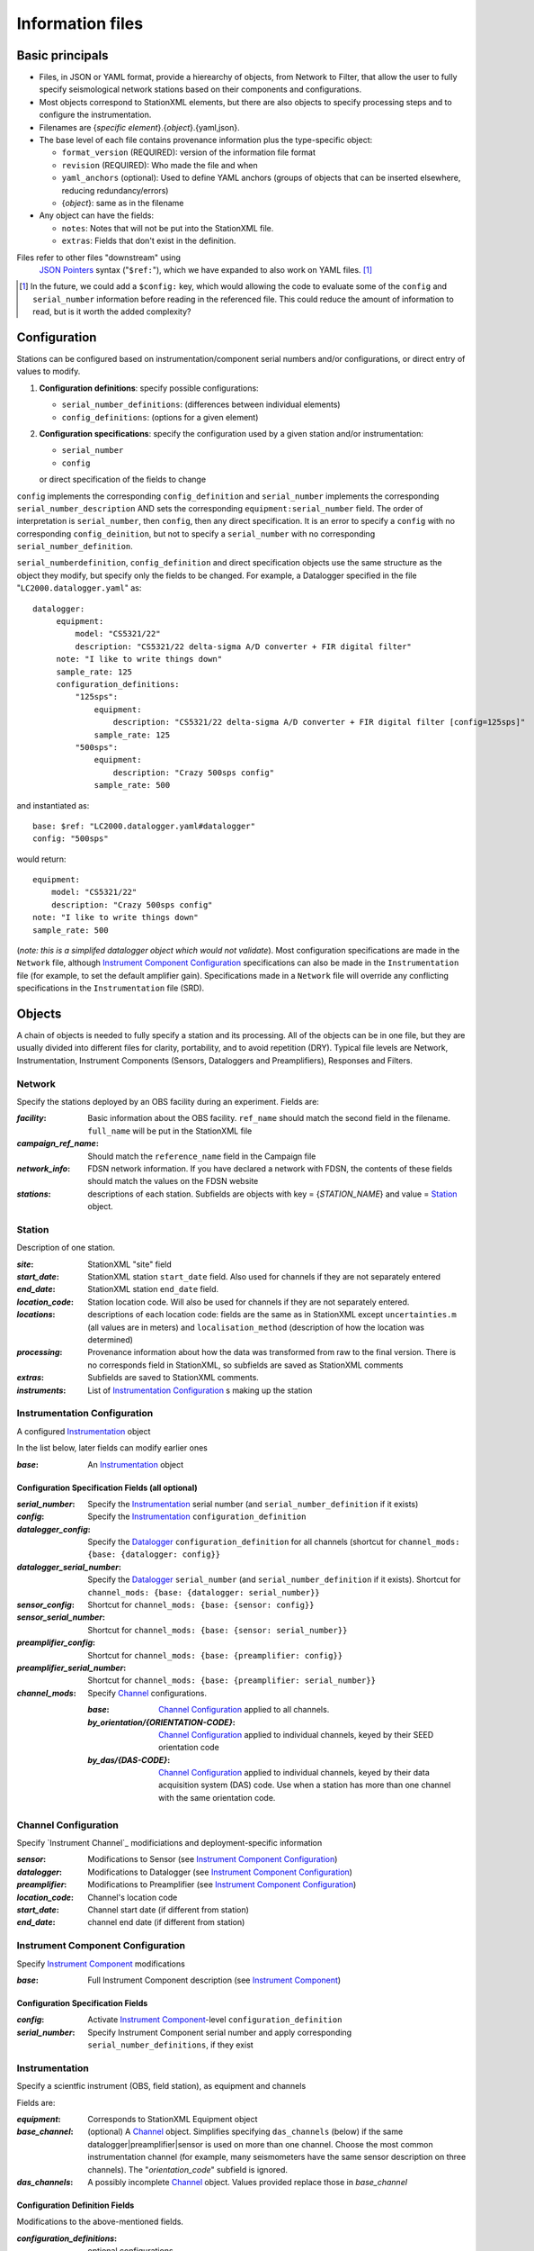 *******************
Information files
*******************

Basic principals
===================================

- Files, in JSON or YAML format, provide a hierearchy of objects, from Network to Filter, 
  that allow the user to fully specify seismological network stations based on their
  components and configurations. 
  
- Most objects correspond to StationXML elements, but there are also objects to
  specify processing steps and to configure the instrumentation.

- Filenames are {*specific element*}.{*object*}.{yaml,json}.

- The base level of each file contains provenance information plus
  the type-specific object:

  - ``format_version`` (REQUIRED): version of the information file format
  - ``revision`` (REQUIRED): Who made the file and when
  - ``yaml_anchors`` (optional):  Used to define YAML anchors (groups
    of objects that can be inserted elsewhere, reducing redundancy/errors)
  - {*object*}: same as in the filename

- Any object can have the fields:

  - ``notes``: Notes that will not be put into the StationXML file.
  - ``extras``: Fields that don't exist in the definition.

Files refer to other files "downstream" using
  `JSON Pointers <https://tools.ietf.org/html/rfc6901>`_ syntax ("``$ref:``"), which we
  have expanded to also work on YAML files. [#]_
  
.. [#] In the future, we could add a ``$config:`` key, which would
  allowing the code to evaluate some of the ``config`` and ``serial_number``
  information before reading in the referenced file.  This could reduce the
  amount of information to read, but is it worth the added complexity?

Configuration
===================================
Stations can be configured based on instrumentation/component serial numbers
and/or configurations, or direct entry of values to modify.

1) **Configuration definitions**: specify possible configurations:
   
   - ``serial_number_definitions``: (differences between individual elements)
   - ``config_definitions``:        (options for a given element)
  
2) **Configuration specifications**: specify the configuration
   used by a given station and/or instrumentation:

   - ``serial_number``
   - ``config``
   or direct specification of the fields to change
   
``config`` implements the corresponding ``config_definition`` and ``serial_number`` implements the corresponding ``serial_number_description`` AND sets the corresponding ``equipment:serial_number`` field.  The order of
interpretation is ``serial_number``, then ``config``, then any direct specification.
It is an error to specify a  ``config`` with no corresponding
``config_deinition``, but not to specify a ``serial_number`` with no corresponding
``serial_number_definition``.

``serial_numberdefinition``, ``config_definition`` and direct specification objects
use the same structure as the object they modify, but specify only the fields to be changed.
For example, a Datalogger specified in the file "``LC2000.datalogger.yaml``" as::
   
   datalogger:
        equipment:
            model: "CS5321/22"
            description: "CS5321/22 delta-sigma A/D converter + FIR digital filter"
        note: "I like to write things down"
        sample_rate: 125
        configuration_definitions:
            "125sps":
                equipment:
                    description: "CS5321/22 delta-sigma A/D converter + FIR digital filter [config=125sps]"
                sample_rate: 125
            "500sps":
                equipment:
                    description: "Crazy 500sps config"
                sample_rate: 500
    
and instantiated as::
    
        base: $ref: "LC2000.datalogger.yaml#datalogger"
        config: "500sps"

would return::

        equipment:
            model: "CS5321/22"
            description: "Crazy 500sps config"
        note: "I like to write things down"
        sample_rate: 500
    
(*note: this is a simplifed datalogger object which would not validate*).
Most configuration specifications are made in the ``Network`` file, although
`Instrument Component Configuration`_ specifications can also be made in the
``Instrumentation`` file (for example, to set the default amplifier gain).  Specifications
made in a ``Network`` file will override any conflicting specifications in the
``Instrumentation`` file (SRD).

Objects
===================================
A chain of objects is needed to fully specify a station and its processing.
All of the objects can be in one file, but they are usually divided into
different files for clarity, portability, and to avoid repetition (DRY).
Typical file levels are Network, Instrumentation, Instrument Components
(Sensors, Dataloggers and Preamplifiers), Responses and Filters.

Network
*********************************

Specify the stations deployed by an OBS facility during an experiment.  Fields
are:

:`facility`: Basic information about the OBS facility.  ``ref_name`` should
    match the second field in the filename.  ``full_name`` will be
    put in the StationXML file
  
:`campaign_ref_name`: Should match the ``reference_name`` field in the
    Campaign file
   
:`network_info`: FDSN network information.  If you have declared a network
    with FDSN, the contents of these fields should match the
    values on the FDSN website
   
:`stations`: descriptions of each station.  Subfields are objects with key = 
    {`STATION_NAME`} and value = `Station`_ object.

Station
*********************************

Description of one station.
  
:`site`: StationXML "site" field
  
:`start_date`: StationXML station ``start_date`` field.  Also used for
    channels if they are not separately entered
    
:`end_date`: StationXML station ``end_date`` field.
  
:`location_code`: Station location code.  Will also be used for
    channels if they are not separately entered.

:`locations`: descriptions of each location code:  fields are the same
    as in StationXML except ``uncertainties.m`` (all values are in
    meters) and ``localisation_method`` (description of how the
    location was determined)
    
:`processing`: Provenance information about how the data was transformed from
    raw to the final version.  There is no corresponds field in
    StationXML, so subfields are saved as StationXML comments
    
:`extras`: Subfields are saved to StationXML comments.

:`instruments`: List of `Instrumentation Configuration`_ s making up the
   station   

Instrumentation Configuration
*********************************
A configured `Instrumentation`_ object

In the list below, later fields can modify earlier ones
    
:`base`: An `Instrumentation`_ object

Configuration Specification Fields (all optional)
-----------------------------

:`serial_number`: Specify the `Instrumentation`_  serial number (and
    ``serial_number_definition`` if it exists)
              
:`config`: Specify the `Instrumentation`_ ``configuration_definition``
  
:`datalogger_config`: Specify the `Datalogger`_ ``configuration_definition``
    for all channels (shortcut for
    ``channel_mods: {base: {datalogger: config}}``

:`datalogger_serial_number`: Specify the `Datalogger`_ ``serial_number`` (and
    ``serial_number_definition`` if it exists).  Shortcut for
    ``channel_mods: {base: {datalogger: serial_number}}``

:`sensor_config`: Shortcut for
    ``channel_mods: {base: {sensor: config}}``

:`sensor_serial_number`: Shortcut for
    ``channel_mods: {base: {sensor: serial_number}}``

:`preamplifier_config`: Shortcut for
    ``channel_mods: {base: {preamplifier: config}}``

:`preamplifier_serial_number`: Shortcut for
    ``channel_mods: {base: {preamplifier: serial_number}}``

:`channel_mods`: Specify `Channel`_ configurations.
                
    :`base`: `Channel Configuration`_ applied to all channels.
    
    :`by_orientation/{ORIENTATION-CODE}`: `Channel Configuration`_ applied to
      individual channels, keyed by their SEED orientation code
  
    :`by_das/{DAS-CODE}`: `Channel Configuration`_ applied to individual channels,
      keyed by their data acquisition system (DAS) code.
      Use when a station has more than one channel with the same
      orientation code.

Channel Configuration
*********************************
Specify `Instrument Channel`_ modificiations and deployment-specific information

:`sensor`: Modifications to Sensor (see `Instrument Component Configuration`_)

:`datalogger`: Modifications to Datalogger (see `Instrument Component Configuration`_)

:`preamplifier`: Modifications to Preamplifier (see `Instrument Component Configuration`_)

:`location_code`: Channel's location code
              
:`start_date`: Channel start date (if different from station)

:`end_date`: channel end date (if different from station)
              

Instrument Component Configuration
*********************************
Specify `Instrument Component`_ modifications

:`base`: Full Instrument Component description (see `Instrument Component`_)

Configuration Specification Fields
-----------------------------

:`config`: Activate `Instrument Component`_-level
    ``configuration_definition``
  
:`serial_number`: Specify Instrument Component serial number and apply
    corresponding ``serial_number_definitions``, if they exist
              

Instrumentation
*********************************

Specify a scientfic instrument (OBS, field station), as equipment and channels

Fields are:

:`equipment`: Corresponds to StationXML Equipment object
  
:`base_channel`: (optional) A `Channel`_ object.
                 Simplifies specifying ``das_channels`` (below) if
                 the same datalogger|preamplifier|sensor is used on more than
                 one channel.  Choose the most common instrumentation channel
                 (for example, many seismometers have the same sensor
                 description on three channels).  The "`orientation_code`"
                 subfield is ignored.
:`das_channels`: A possibly incomplete `Channel`_ object.  Values provided
                 replace those in `base_channel`

Configuration Definition Fields
-----------------------------

Modifications to the above-mentioned fields.

:`configuration_definitions`: optional configurations 
      
:`serial_number_definitions`: serial number based modifications
   

Channel
*********************************

Specify an Instrumentation Channel (Instrument Components and an
orientation code). `Responses`_ for each Instrument component are stacked
from sensor (top) to datalogger (bottom)

Fields: 
-----------------------------
:sensor:  Sensor Instrument_Component

:preamplifier: Preamplifier Instrument_Component (optional)

:datalogger: Datalogger Instrument_Component

:orientation_code: SEED orientation code.

Instrument Component
*********************************

Specify an Instrument Component: `sensor`, `preamplifier` or `datalogger`.

Shared fields:
-----------------------------

:`equipment`: Corresponds to StationXML Equipment object
  
:`config_description`: Description of the default configuration.  Can be left
                       empty if there is only one configuration.

:`responses_ordered`: an ordered list of responses (see `Response Level`_)

Configuration Definition Fields
---------------------

modifications to the above-mentioned fields (plus any specific to the given
Instrument Component type).
    
:`serial_number_definitions`: serial-number based modifications

:`configuration_definitions`: optional configurations 


Component-specific Fields: 
-----------------------------

Datalogger
---------------------

:`sample_rate`: samples per second

:`delay_correction`: time correction applied to data to compensate FIR delay:

    :numeric: seconds delay to specify in last stage (for software correction
              of delay)
    :True: specify a correction in each stage corresponding to the specified
           delay in that stage
    :False: No correction will be specified (same as numeric = 0)

Sensor
---------------------

:`seed_codes`: SEED codes to give to channels using this sensor

    :`band_base`: Base SEED band code: "B" for broadband, "S" for short
                  period: obsinfo will determine the sample-rate-dependent band
                  codes to use for a given acquisition channel.
    :`instrument`: SEED instrument code
    :`orientation`: SEED orientation codes that can be associated with this
                    sensor. Each code is a key for an object containing:

                    :`azimuth.deg`: 2-element array of [value, uncertainty]
                    :`dip.deg`: 2-element array of [value, uncertainty]

Preamplifier
---------------------
None
 
Response
*********************************

:`stages`: List of response stages, most sub-elements are StationXML fields

    :`description`: string
    
    :`name`: string [``None``]

    :`input_units`: object with fields ``name`` and ``description``
    
    :`output_units`: object with fields ``name`` and ``description``
    
    :`gain`: object with fields ``value`` and ``frequency``
    
    :`decimation_factor`: factor by which this stage decimates data [1]
    
    :`output_sample_rate`: output sample rate [sps]
    
    :`delay`: Delay in seconds of the stage [0]
    
    :`calibration_date`: date of calibration that gave this response [`None`[
    
    :`filter`: `Filter`_ object

Filter
*********************************

Description of a filter.  Keys depend on the ``type``

Common fields:
-----------------------------

:`type`: "`PolesZeros`", "`Coefficients`", "`ResponseList`",
         "`FIR`", "`ANALOG`", "`DIGITAL`" or "`AD_CONVERSION`"

`PolesZeros`-specific fields:
-------------------------------

:`units`: string (only ``rad/s`` has been verified)

:`poles`: List of poles in the above units.  Each elements is a 2-element array
          containing the real and imaginary parts

:`zeros`:  List of zeros, specified as above

:`normalization_frequency`: As in StationXML

:`normatlization_factor`: As in StationXML


`FIR`-specific fields:
-------------------------------

:`symmetry`: ``ODD``, ``EVEN`` or ``NONE``

:`delay.samples`: samples delay for this FIR stage

:`coefficients`: list of FIR coefficients

:`coefficient_divisor`: Value to divide coefficients by to obtain equal energy
                        in the input and the output


`Coefficients`-specific fields:
-------------------------------

:`transfer_function_type`: "`ANALOG (RADIANS/SECOND)`", "`ANALOG (HERTZ)`", or
                           "`DIGITAL`"

:`numerator_coefficients`: list

:`denominator_coefficients`: list


`ResponseList`-specific fields:
-------------------------------

List of [frequency (Hz), amplitude, phase (degrees)] lists


`ANALOG`-specific fields:
-------------------------------

None.  Becomes a StationXML `PolesZeros` stage without poles or zeros,
``normalization_freq`` = 0 and ``normalization_factor`` = 1.0


`DIGITAL`-specific fields:
-------------------------------

None.  Becomes a StationXML `Coefficients` stage with 
``numerator = [1.0]`` and ``denominator = []``


`AD_CONVERSION`-specific fields:
-------------------------------

:`input_full_scale`: full scale value (volts)

:`output_full scale`: full scale value (counts)

Behaves the same as `DIGITAL`, the fields are for information only.


